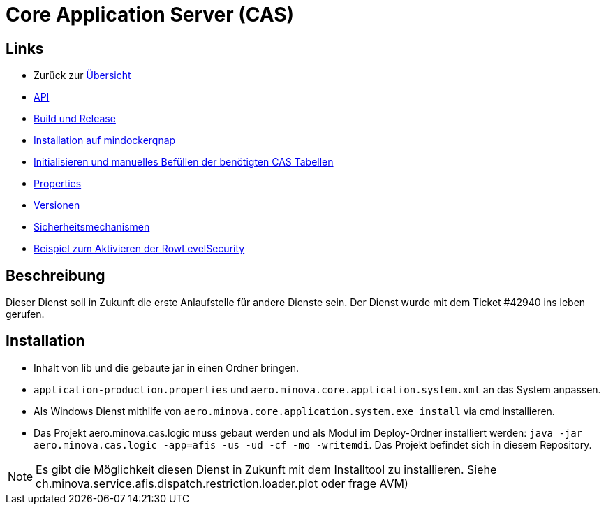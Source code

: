 = Core Application Server (CAS)

== Links

* Zurück zur link:..[Übersicht]

* xref:api.adoc#[API]
* xref:build-and-release.adoc#[Build und Release]
* xref:mindockerqnap-setup.adoc#[Installation auf mindockerqnap]
* xref:init.adoc#[Initialisieren und manuelles Befüllen der benötigten CAS Tabellen]
* xref:properties.adoc#[Properties]
* xref:versions.adoc#[Versionen]
* xref:security.adoc#[Sicherheitsmechanismen]
* xref:rowlevelexample.adoc#[Beispiel zum Aktivieren der RowLevelSecurity]

== Beschreibung

Dieser Dienst soll in Zukunft die erste Anlaufstelle für andere Dienste sein.
Der Dienst wurde mit dem Ticket #42940 ins leben gerufen.

== Installation

* Inhalt von lib und die gebaute jar in einen Ordner bringen.
* `application-production.properties` und `aero.minova.core.application.system.xml` an das System anpassen.
* Als Windows Dienst mithilfe von `aero.minova.core.application.system.exe install` via cmd installieren.
* Das Projekt aero.minova.cas.logic muss gebaut werden und als Modul im
  Deploy-Ordner installiert werden: `java -jar aero.minova.cas.logic -app=afis -us -ud -cf -mo -writemdi`.
  Das Projekt befindet sich in diesem Repository.

NOTE: Es gibt die Möglichkeit diesen Dienst in Zukunft mit dem Installtool zu installieren.
Siehe ch.minova.service.afis.dispatch.restriction.loader.plot oder frage AVM)
